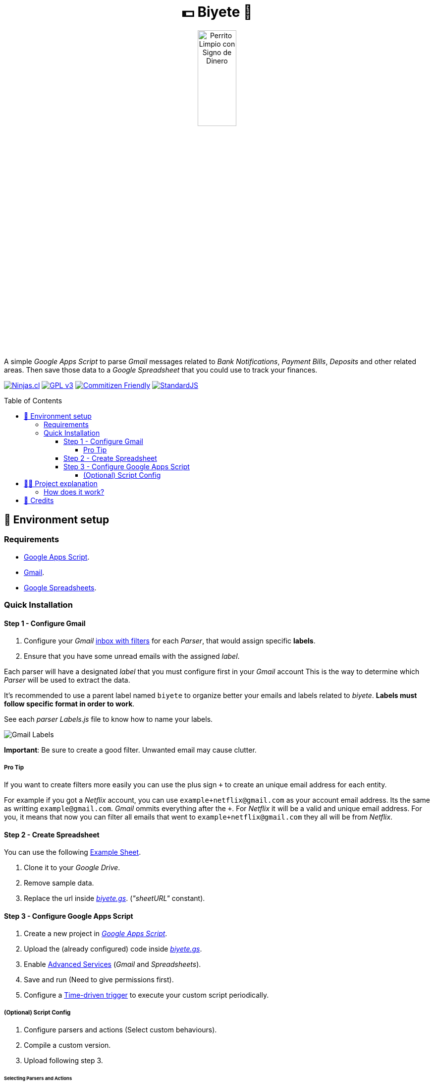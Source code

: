 :ext-relative:
:toc: macro
:toclevels: 4

++++
  <h1 align="center">💵 Biyete 🏦</h1>
  <p align="center">
    <img src="https://user-images.githubusercontent.com/292738/87846952-fdb4dd00-c8a1-11ea-8dbe-57f3c43b46c3.png" alt="Perrito Limpio con Signo de Dinero" style="width:30%;height:auto;">
  </p>
++++

A simple _Google Apps Script_ to parse _Gmail_ messages related to _Bank Notifications_, _Payment Bills_, 
_Deposits_ and other related areas. Then save those data to a _Google Spreadsheet_ that you could use
to track your finances.

https://ninjas.cl[image:https://img.shields.io/badge/Ninjas-CL-green.svg?style=flat-square[Ninjas.cl]] https://choosealicense.com/licenses/gpl-3.0/[image:https://img.shields.io/github/license/biyete/biyete.svg?style=flat-square[GPL v3]] http://commitizen.github.io/cz-cli/[image:https://img.shields.io/badge/commitizen-friendly-brightgreen.svg?style=flat-square[Commitizen Friendly]] https://standardjs.com[image:https://img.shields.io/badge/code_style-semistandard-brightgreen.svg?style=flat-square[StandardJS]]

toc::[]

## 🚀 Environment setup

### Requirements

- https://script.google.com/home[Google Apps Script].
- https://gmail.com[Gmail].
- https://docs.google.com/spreadsheets[Google Spreadsheets].

### Quick Installation

#### Step 1 - Configure Gmail

. Configure your _Gmail_ https://support.google.com/mail/answer/6579?hl=en[inbox with filters] for each _Parser_, that would assign specific *labels*.
. Ensure that you have some unread emails with the assigned _label_.

Each parser will have a designated _label_ that you must configure first
in your _Gmail_ account
This is the way to determine which _Parser_ will be used to extract the data.

It's recommended to use a parent label named `biyete` to organize better your emails and labels related to _biyete_. *Labels must follow specific format in order to work*.

See each _parser_ _Labels.js_ file to know how to name your labels.

image:assets/screenshots/gmail.png[Gmail Labels]

*Important*: Be sure to create a good filter. Unwanted email may cause clutter.

##### Pro Tip

If you want to create filters more easily you can use the plus sign `+` to create an unique email address for each entity.

For example if you got a _Netflix_ account, you can use `example+netflix@gmail.com` as your account email address. Its the same as writting `example@gmail.com`. _Gmail_ ommits everything after the `+`. For _Netflix_ it will be a valid and unique email address. For you, it means that now you can filter all emails that went to `example+netflix@gmail.com` they all will be from _Netflix_.

#### Step 2 - Create Spreadsheet

You can use the following link:assets/sheets/simple.xlsx{ext-relative}[Example Sheet].

. Clone it to your _Google Drive_.
. Remove sample data.
. Replace the url inside link:dist/biyete.gs{ext-relative}[_biyete.gs_]. (_"sheetURL"_ constant).

#### Step 3 - Configure Google Apps Script

. Create a new project in https://script.google.com/home/my[_Google Apps Script_].
. Upload the (already configured) code inside link:dist/biyete.gs{ext-relative}[_biyete.gs_].
. Enable https://developers.google.com/apps-script/guides/services/advanced#enabling_advanced_services[Advanced Services] (_Gmail_ and _Spreadsheets_).
. Save and run (Need to give permissions first).
. Configure a https://developers.google.com/apps-script/guides/triggers/installable[Time-driven trigger] to execute your custom script periodically.

##### (Optional) Script Config

. Configure parsers and actions (Select custom behaviours).
. Compile a custom version.
. Upload following step 3.

###### Selecting Parsers and Actions

For creating your custom selection of _Parsers_ and _Actions_ you just need to configure
_Parsers_ and _Actions_. import the ones you will need and recompile the script.


## 👩‍💻 Project explanation

This project was inspired by https://github.com/arecker/bennedetto[Bennedetto] and the lack of
proper apps and technologies in Chilean banking systems. Also to automate financial tracking, 
and helping people organize their finances better.

Following https://bartwronski.com/2016/06/26/technical-weight/[Bart Wronski's advice] we look
for simpler solutions and try to achieve the goals with the least technical weight. Normally a solution
would be a huge app with lots of endpoints, https://en.wikipedia.org/wiki/Extract,_transform,_load[ETLs] and so on.

We tried to minimize using the available tools:

- Banks normally do not have open endpoints to fetch data. But they send emails every time you purchase something or when you receive a deposit. These emails could be parsed with simple regex and sent to another place. Also other entities ("Netflix", "Spotify", etc) send a billing email that could also be parsed.

- _Gmail_ has _Google Apps Scripts_ that let you read, program and control emails and interact with different services.

- _Google Spreadsheets_ is a wonderful place to store data and create custom dashboards. Also has _Google Apps Scripts_.

- Finances need to be secure and transparent. So using _Gmail_ and _Spreadsheets_ we can have an easy to use, easy to configure, low cost and secure environment to execute this script and let you have total control over your personal data (No hidden nasties).

### How does it work?

This script will fetch all the unread emails within a specific _label_. Will search for the special keywords and process their data. Then for every item found it will trigger actions. The default action is to store the results inside a specific _SpreadSheet_. Although you could configure new actions (Like sending the data to a REST API or similar). Finally the email will be marked as read.

Normally will process _30 threads_ of messages per execution. (_Google Apps Scripts_ max time is 6 minutes).

image:https://user-images.githubusercontent.com/292738/87862933-70b26800-c923-11ea-9b0a-275ed636267a.png[Main Sequence Diagram]

## 🤩 Credits

++++
<p>
  Dog Icon made by <a href="https://www.flaticon.com/authors/flat-icons" title="Flat Icons">Flat Icons</a> from <a href="https://www.flaticon.com/" title="Flaticon"> www.flaticon.com</a>
</p>

<p>
  Made with <i class="fa fa-heart">&#9829;</i> by 
  <a href="https://ninjas.cl">
    Ninjas.cl
  </a>.
</p>
++++
